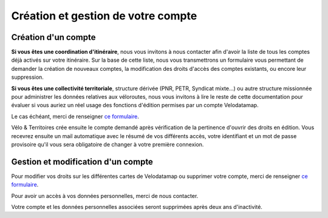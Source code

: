 Création et gestion de votre compte
===================================

Création d'un compte
--------------------

**Si vous êtes une coordination d'itinéraire**, nous vous invitons à nous contacter afin d'avoir la liste de tous les comptes déjà activés sur votre itinéraire. Sur la base de cette liste, nous vous transmettrons un formulaire vous permettant de demander la création de nouveaux comptes, la modification des droits d'accès des comptes existants, ou encore leur suppression.

**Si vous êtes une collectivité territoriale**, structure dérivée (PNR, PETR, Syndicat mixte...) ou autre structure missionnée pour administrer les données relatives aux véloroutes, nous vous invitons à lire le reste de cette documentation pour évaluer si vous auriez un réel usage des fonctions d'édition permises par un compte Velodatamap.

Le cas échéant, merci de renseigner `ce formulaire <https://forms.gle/YXsoT4Gup81MYKRz9>`_.

Vélo & Territoires crée ensuite le compte demandé après vérification de la pertinence d'ouvrir des droits en édition. Vous recevrez ensuite un mail automatique avec le résumé de vos différents accès, votre identifiant et un mot de passe provisoire qu'il vous sera obligatoire de changer à votre première connexion.

Gestion et modification d'un compte
-----------------------------------

Pour modifier vos droits sur les différentes cartes de Velodatamap ou supprimer votre compte, merci de renseigner `ce formulaire <https://forms.gle/YXsoT4Gup81MYKRz9>`_.

Pour avoir un accès à vos données personnelles, merci de nous contacter.

Votre compte et les données personnelles associées seront supprimées après deux ans d'inactivité.

.. dropdown:: Modifier son mot de passe
   
   Pour modifier votre mot de passe, il suffit d'accéder à `l'interface de connexion <https://velodatamap.velo-territoires.org/vmap/login>`_ et de suivre la démarche suivante :

   .. figure:: images/gifs/oubli_mot_de_passe.gif
